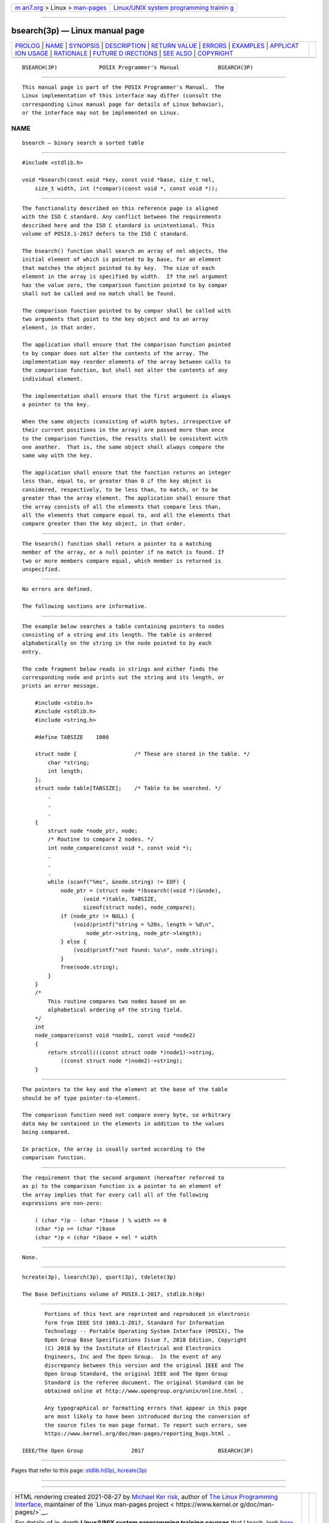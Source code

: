 .. container:: page-top

.. container:: nav-bar

   +----------------------------------+----------------------------------+
   | `m                               | `Linux/UNIX system programming   |
   | an7.org <../../../index.html>`__ | trainin                          |
   | > Linux >                        | g <http://man7.org/training/>`__ |
   | `man-pages <../index.html>`__    |                                  |
   +----------------------------------+----------------------------------+

--------------

bsearch(3p) — Linux manual page
===============================

+-----------------------------------+-----------------------------------+
| `PROLOG <#PROLOG>`__ \|           |                                   |
| `NAME <#NAME>`__ \|               |                                   |
| `SYNOPSIS <#SYNOPSIS>`__ \|       |                                   |
| `DESCRIPTION <#DESCRIPTION>`__ \| |                                   |
| `RETURN VALUE <#RETURN_VALUE>`__  |                                   |
| \| `ERRORS <#ERRORS>`__ \|        |                                   |
| `EXAMPLES <#EXAMPLES>`__ \|       |                                   |
| `APPLICAT                         |                                   |
| ION USAGE <#APPLICATION_USAGE>`__ |                                   |
| \| `RATIONALE <#RATIONALE>`__ \|  |                                   |
| `FUTURE D                         |                                   |
| IRECTIONS <#FUTURE_DIRECTIONS>`__ |                                   |
| \| `SEE ALSO <#SEE_ALSO>`__ \|    |                                   |
| `COPYRIGHT <#COPYRIGHT>`__        |                                   |
+-----------------------------------+-----------------------------------+
| .. container:: man-search-box     |                                   |
+-----------------------------------+-----------------------------------+

::

   BSEARCH(3P)             POSIX Programmer's Manual            BSEARCH(3P)


-----------------------------------------------------

::

          This manual page is part of the POSIX Programmer's Manual.  The
          Linux implementation of this interface may differ (consult the
          corresponding Linux manual page for details of Linux behavior),
          or the interface may not be implemented on Linux.

NAME
-------------------------------------------------

::

          bsearch — binary search a sorted table


---------------------------------------------------------

::

          #include <stdlib.h>

          void *bsearch(const void *key, const void *base, size_t nel,
              size_t width, int (*compar)(const void *, const void *));


---------------------------------------------------------------

::

          The functionality described on this reference page is aligned
          with the ISO C standard. Any conflict between the requirements
          described here and the ISO C standard is unintentional. This
          volume of POSIX.1‐2017 defers to the ISO C standard.

          The bsearch() function shall search an array of nel objects, the
          initial element of which is pointed to by base, for an element
          that matches the object pointed to by key.  The size of each
          element in the array is specified by width.  If the nel argument
          has the value zero, the comparison function pointed to by compar
          shall not be called and no match shall be found.

          The comparison function pointed to by compar shall be called with
          two arguments that point to the key object and to an array
          element, in that order.

          The application shall ensure that the comparison function pointed
          to by compar does not alter the contents of the array. The
          implementation may reorder elements of the array between calls to
          the comparison function, but shall not alter the contents of any
          individual element.

          The implementation shall ensure that the first argument is always
          a pointer to the key.

          When the same objects (consisting of width bytes, irrespective of
          their current positions in the array) are passed more than once
          to the comparison function, the results shall be consistent with
          one another.  That is, the same object shall always compare the
          same way with the key.

          The application shall ensure that the function returns an integer
          less than, equal to, or greater than 0 if the key object is
          considered, respectively, to be less than, to match, or to be
          greater than the array element. The application shall ensure that
          the array consists of all the elements that compare less than,
          all the elements that compare equal to, and all the elements that
          compare greater than the key object, in that order.


-----------------------------------------------------------------

::

          The bsearch() function shall return a pointer to a matching
          member of the array, or a null pointer if no match is found. If
          two or more members compare equal, which member is returned is
          unspecified.


-----------------------------------------------------

::

          No errors are defined.

          The following sections are informative.


---------------------------------------------------------

::

          The example below searches a table containing pointers to nodes
          consisting of a string and its length. The table is ordered
          alphabetically on the string in the node pointed to by each
          entry.

          The code fragment below reads in strings and either finds the
          corresponding node and prints out the string and its length, or
          prints an error message.

              #include <stdio.h>
              #include <stdlib.h>
              #include <string.h>

              #define TABSIZE    1000

              struct node {                  /* These are stored in the table. */
                  char *string;
                  int length;
              };
              struct node table[TABSIZE];    /* Table to be searched. */
                  .
                  .
                  .
              {
                  struct node *node_ptr, node;
                  /* Routine to compare 2 nodes. */
                  int node_compare(const void *, const void *);
                  .
                  .
                  .
                  while (scanf("%ms", &node.string) != EOF) {
                      node_ptr = (struct node *)bsearch((void *)(&node),
                             (void *)table, TABSIZE,
                             sizeof(struct node), node_compare);
                      if (node_ptr != NULL) {
                          (void)printf("string = %20s, length = %d\n",
                              node_ptr->string, node_ptr->length);
                      } else {
                          (void)printf("not found: %s\n", node.string);
                      }
                      free(node.string);
                  }
              }
              /*
                  This routine compares two nodes based on an
                  alphabetical ordering of the string field.
              */
              int
              node_compare(const void *node1, const void *node2)
              {
                  return strcoll(((const struct node *)node1)->string,
                      ((const struct node *)node2)->string);
              }


---------------------------------------------------------------------------

::

          The pointers to the key and the element at the base of the table
          should be of type pointer-to-element.

          The comparison function need not compare every byte, so arbitrary
          data may be contained in the elements in addition to the values
          being compared.

          In practice, the array is usually sorted according to the
          comparison function.


-----------------------------------------------------------

::

          The requirement that the second argument (hereafter referred to
          as p) to the comparison function is a pointer to an element of
          the array implies that for every call all of the following
          expressions are non-zero:

              ( (char *)p - (char *)base ) % width == 0
              (char *)p >= (char *)base
              (char *)p < (char *)base + nel * width


---------------------------------------------------------------------------

::

          None.


---------------------------------------------------------

::

          hcreate(3p), lsearch(3p), qsort(3p), tdelete(3p)

          The Base Definitions volume of POSIX.1‐2017, stdlib.h(0p)


-----------------------------------------------------------

::

          Portions of this text are reprinted and reproduced in electronic
          form from IEEE Std 1003.1-2017, Standard for Information
          Technology -- Portable Operating System Interface (POSIX), The
          Open Group Base Specifications Issue 7, 2018 Edition, Copyright
          (C) 2018 by the Institute of Electrical and Electronics
          Engineers, Inc and The Open Group.  In the event of any
          discrepancy between this version and the original IEEE and The
          Open Group Standard, the original IEEE and The Open Group
          Standard is the referee document. The original Standard can be
          obtained online at http://www.opengroup.org/unix/online.html .

          Any typographical or formatting errors that appear in this page
          are most likely to have been introduced during the conversion of
          the source files to man page format. To report such errors, see
          https://www.kernel.org/doc/man-pages/reporting_bugs.html .

   IEEE/The Open Group               2017                       BSEARCH(3P)

--------------

Pages that refer to this page:
`stdlib.h(0p) <../man0/stdlib.h.0p.html>`__, 
`hcreate(3p) <../man3/hcreate.3p.html>`__

--------------

--------------

.. container:: footer

   +-----------------------+-----------------------+-----------------------+
   | HTML rendering        |                       | |Cover of TLPI|       |
   | created 2021-08-27 by |                       |                       |
   | `Michael              |                       |                       |
   | Ker                   |                       |                       |
   | risk <https://man7.or |                       |                       |
   | g/mtk/index.html>`__, |                       |                       |
   | author of `The Linux  |                       |                       |
   | Programming           |                       |                       |
   | Interface <https:     |                       |                       |
   | //man7.org/tlpi/>`__, |                       |                       |
   | maintainer of the     |                       |                       |
   | `Linux man-pages      |                       |                       |
   | project <             |                       |                       |
   | https://www.kernel.or |                       |                       |
   | g/doc/man-pages/>`__. |                       |                       |
   |                       |                       |                       |
   | For details of        |                       |                       |
   | in-depth **Linux/UNIX |                       |                       |
   | system programming    |                       |                       |
   | training courses**    |                       |                       |
   | that I teach, look    |                       |                       |
   | `here <https://ma     |                       |                       |
   | n7.org/training/>`__. |                       |                       |
   |                       |                       |                       |
   | Hosting by `jambit    |                       |                       |
   | GmbH                  |                       |                       |
   | <https://www.jambit.c |                       |                       |
   | om/index_en.html>`__. |                       |                       |
   +-----------------------+-----------------------+-----------------------+

--------------

.. container:: statcounter

   |Web Analytics Made Easy - StatCounter|

.. |Cover of TLPI| image:: https://man7.org/tlpi/cover/TLPI-front-cover-vsmall.png
   :target: https://man7.org/tlpi/
.. |Web Analytics Made Easy - StatCounter| image:: https://c.statcounter.com/7422636/0/9b6714ff/1/
   :class: statcounter
   :target: https://statcounter.com/
